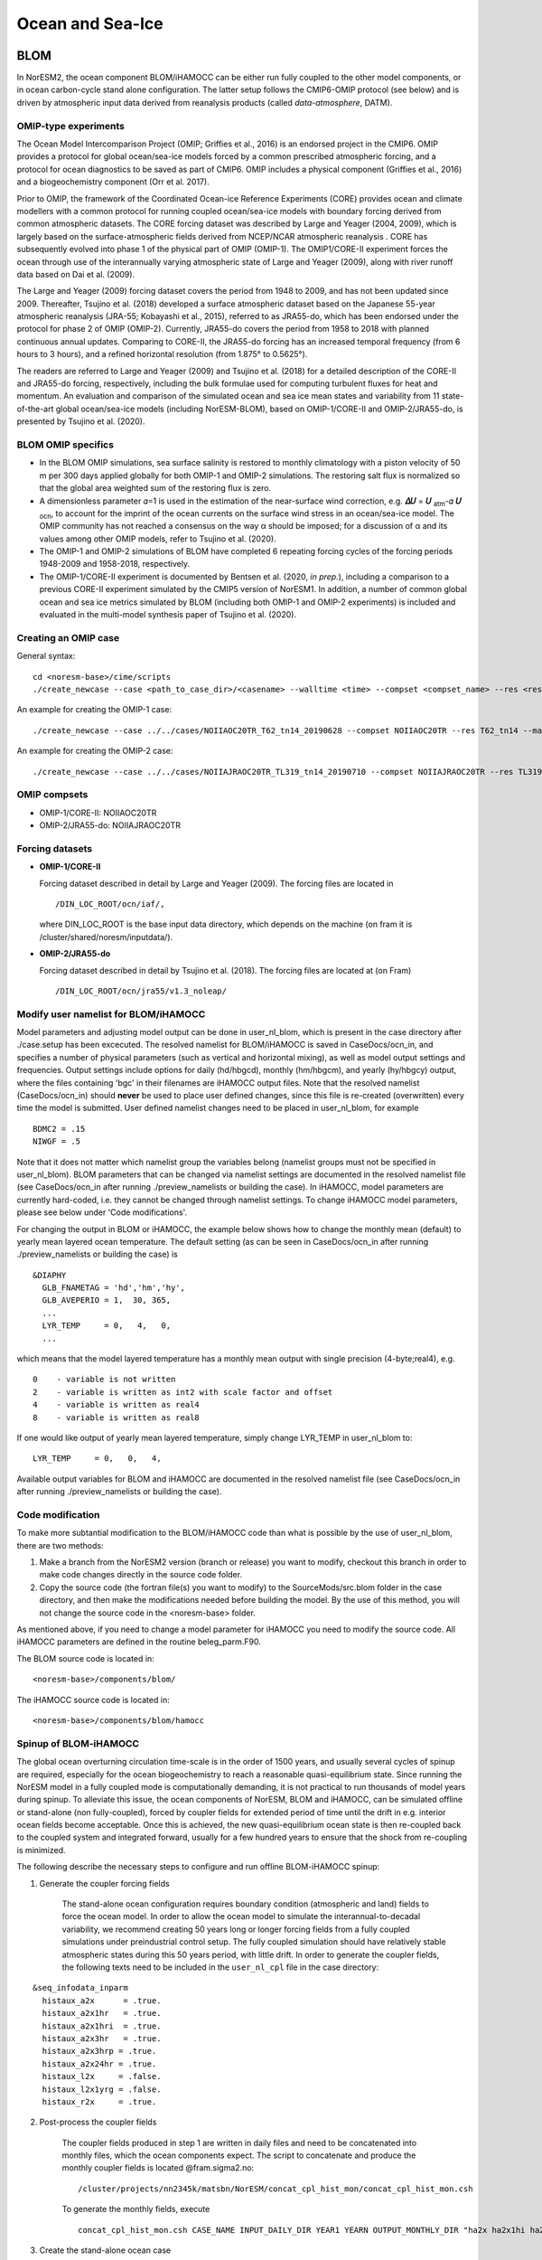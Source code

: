.. _omips:

Ocean and Sea-Ice
==================

BLOM
''''

In NorESM2, the ocean component BLOM/iHAMOCC can be either run fully coupled to the other model components, or in ocean carbon-cycle stand alone configuration. The latter setup follows the CMIP6-OMIP protocol (see below) and is driven by atmospheric input data derived from reanalysis products (called *data-atmosphere*, DATM).


OMIP-type experiments
^^^^^^^^^^^^^^^^^^^^^

The Ocean Model Intercomparison Project (OMIP; Griffies et al., 2016) is an endorsed project in the CMIP6. OMIP provides a protocol for global ocean/sea-ice models forced by a common prescribed atmospheric forcing, and a protocol for ocean diagnostics to be saved as part of CMIP6. OMIP includes a physical component (Griffies et al., 2016) and a biogeochemistry component (Orr et al. 2017).

Prior to OMIP, the framework of the Coordinated Ocean-ice Reference Experiments (CORE) provides ocean and climate modellers with a common protocol for running coupled ocean/sea-ice models with boundary forcing derived from common atmospheric datasets. The CORE forcing dataset was described by Large and Yeager (2004, 2009), which is largely based on the surface-atmospheric fields derived from NCEP/NCAR atmospheric reanalysis . CORE has subsequently evolved into phase 1 of the physical part of OMIP (OMIP-1). The OMIP1/CORE-II experiment forces the ocean through use of the interannually varying atmospheric state of Large and Yeager (2009), along with river runoff data based on Dai et al. (2009).

The Large and Yeager (2009) forcing dataset covers the period from 1948 to 2009, and has not been updated since 2009. Thereafter, Tsujino et al. (2018) developed a surface atmospheric dataset based on the Japanese 55-year atmospheric reanalysis (JRA-55; Kobayashi et al., 2015), referred to as JRA55-do, which has been endorsed under the protocol for phase 2 of OMIP (OMIP-2). Currently, JRA55-do covers the period from 1958 to 2018 with planned continuous annual updates. Comparing to CORE-II, the JRA55-do forcing has an increased temporal frequency (from 6 hours to 3 hours), and a refined horizontal resolution (from 1.875° to 0.5625°).

The readers are referred to Large and Yeager (2009) and Tsujino et al. (2018) for a detailed description of the CORE-II and JRA55-do forcing, respectively, including the bulk formulae used for computing turbulent fluxes for heat and momentum. An evaluation and comparison of the simulated ocean and sea ice mean states and variability from 11 state-of-the-art global ocean/sea-ice models (including NorESM-BLOM), based on OMIP-1/CORE-II and OMIP-2/JRA55-do, is presented by Tsujino et al. (2020).


BLOM OMIP specifics
^^^^^^^^^^^^^^^^^^^

- In the BLOM OMIP simulations, sea surface salinity is restored to monthly climatology with a piston velocity of 50 m per 300 days applied globally for both OMIP-1 and OMIP-2 simulations. The restoring salt flux is normalized so that the global area weighted sum of the restoring flux is zero. 

- A dimensionless parameter 𝛼=1 is used in the estimation of the near-surface wind correction, e.g. **𝛥𝑈** = **𝑈** \ :sub:`atm`\-𝛼 **𝑈** :sub:`ocn`\, to account for the imprint of the ocean currents on the surface wind stress in an ocean/sea-ice model. The OMIP community has not reached a consensus on the way α should be imposed; for a discussion of α and its values among other OMIP models, refer to Tsujino et al. (2020).

- The OMIP-1 and OMIP-2 simulations of BLOM have completed 6 repeating forcing cycles of the forcing periods 1948-2009 and 1958-2018, respectively.

- The OMIP-1/CORE-II experiment is documented by Bentsen et al. (2020, *in prep.*), including a comparison to a previous CORE-II experiment simulated by the CMIP5 version of NorESM1. In addition, a number of common global ocean and sea ice metrics simulated by BLOM (including both OMIP-1 and OMIP-2 experiments) is included and evaluated in the multi-model synthesis paper of Tsujino et al. (2020).


Creating an OMIP case
^^^^^^^^^^^^^^^^^^^^^
General syntax:

::

   cd <noresm-base>/cime/scripts
   ./create_newcase --case <path_to_case_dir>/<casename> --walltime <time> --compset <compset_name> --res <resolution> --machine <machine_name> --project <project_name> --user-mods-dir <user_mods_dir> --output-root <path_to_run_dir>/<noresm_run_dir> --run-unsupported 
   
An example for creating the OMIP-1 case:

::

   ./create_newcase --case ../../cases/NOIIAOC20TR_T62_tn14_20190628 --compset NOIIAOC20TR --res T62_tn14 --machine vilje --project nn2345k --run-unsupported
   
An example for creating the OMIP-2 case:

::

   ./create_newcase --case ../../cases/NOIIAJRAOC20TR_TL319_tn14_20190710 --compset NOIIAJRAOC20TR --res TL319_tn14 --machine vilje --project nn2345k --run-unsupported
   

OMIP compsets
^^^^^^^^^^^^^

- OMIP-1/CORE-II:   NOIIAOC20TR
- OMIP-2/JRA55-do:  NOIIAJRAOC20TR


Forcing datasets
^^^^^^^^^^^^^^^^


- **OMIP-1/CORE-II**
  
  Forcing dataset described in detail by Large and Yeager (2009). The forcing files are located in ::
  
  /DIN_LOC_ROOT/ocn/iaf/,
  
  where DIN_LOC_ROOT is the base input data directory, which depends on the machine (on fram it is /cluster/shared/noresm/inputdata/).


- **OMIP-2/JRA55-do**

  Forcing dataset described in detail by Tsujino et al. (2018). The forcing files are located at (on Fram) ::

  /DIN_LOC_ROOT/ocn/jra55/v1.3_noleap/



Modify user namelist for BLOM/iHAMOCC
^^^^^^^^^^^^^^^^^^^^^^^^^^^^^^^^^^^^^

Model parameters and adjusting model output can be done in user_nl_blom, which is present in the case directory after ./case.setup has been excecuted. The resolved namelist for BLOM/iHAMOCC is saved in CaseDocs/ocn_in, and specifies a number of physical parameters (such as vertical and horizontal mixing), as well as model output settings and frequencies. Output settings include options for daily (hd/hbgcd), monthly (hm/hbgcm), and yearly (hy/hbgcy) output, where the files containing 'bgc' in their filenames are iHAMOCC output files. Note that the resolved namelist (CaseDocs/ocn_in) should **never** be used to place user defined changes, since this file is re-created (overwritten) every time the model is submitted. User defined namelist changes need to be placed in user_nl_blom, for example
::

  BDMC2 = .15
  NIWGF = .5

Note that it does not matter which namelist group the variables belong (namelist groups must not be specified in user_nl_blom).  BLOM parameters that can be changed via namelist settings are documented in the resolved namelist file (see CaseDocs/ocn_in after running ./preview_namelists or building the case). In iHAMOCC, model parameters are currently hard-coded, i.e. they cannot be changed through namelist settings. To change iHAMOCC model parameters, please see below under 'Code modifications'.

For changing the output in BLOM or iHAMOCC, the example below shows how to change the monthly mean (default) to yearly mean layered ocean temperature. The default setting (as can be seen in CaseDocs/ocn_in after running ./preview_namelists or building the case) is
::

   &DIAPHY
     GLB_FNAMETAG = 'hd','hm','hy',
     GLB_AVEPERIO = 1,  30, 365,
     ...
     LYR_TEMP     = 0,   4,   0,
     ...

which means that the model layered temperature has a monthly mean output with single precision (4-byte;real4), e.g. ::

   0    - variable is not written
   2    - variable is written as int2 with scale factor and offset
   4    - variable is written as real4
   8    - variable is written as real8


If one would like output of yearly mean layered temperature, simply change LYR_TEMP in user_nl_blom to::

   LYR_TEMP     = 0,   0,   4,

Available output variables for BLOM and iHAMOCC are documented in the resolved namelist file (see CaseDocs/ocn_in after running ./preview_namelists or building the case).


Code modification
^^^^^^^^^^^^^^^^^

To make more subtantial modification to the BLOM/iHAMOCC code than what is possible by the use of user_nl_blom, there are two methods:

1. Make a branch from the NorESM2 version (branch or release) you want to modify, checkout this branch in order to make code changes directly in the source code folder.

2. Copy the source code (the fortran file(s) you want to modify) to the SourceMods/src.blom folder in the case directory, and then make the modifications needed before building the model. By the use of this method, you will not change the source code in the <noresm-base> folder.

As mentioned above, if you need to change a model parameter for iHAMOCC you need to modify the source code. All iHAMOCC parameters are defined in the routine beleg_parm.F90.

The BLOM source code is located in::
  
  <noresm-base>/components/blom/

The iHAMOCC source code is located in::

  <noresm-base>/components/blom/hamocc
  
Spinup of BLOM-iHAMOCC
^^^^^^^^^^^^^^^^^^^^^^
The global ocean overturning circulation time-scale is in the order of 1500 years, and usually several cycles of spinup are required, especially for the ocean biogeochemistry to reach a reasonable quasi-equilibrium state. Since running the NorESM model in a fully coupled mode is computationally demanding, it is not practical to run thousands of model years during spinup. To alleviate this issue, the ocean components of NorESM, BLOM and iHAMOCC, can be simulated offline or stand-alone (non fully-coupled), forced by coupler fields for extended period of time until the drift in e.g. interior ocean fields become acceptable. Once this is achieved, the new quasi-equilibrium ocean state is then re-coupled back to the coupled system and integrated forward, usually for a few hundred years to ensure that the shock from re-coupling is minimized.

The following describe the necessary steps to configure and run offline BLOM-iHAMOCC spinup:

1. Generate the coupler forcing fields

    The stand-alone ocean configuration requires boundary condition (atmospheric and land) fields to force the ocean model. In order to allow the ocean model to simulate the interannual-to-decadal variability, we recommend creating 50 years long or longer forcing fields from a fully coupled simulations under preindustrial control setup. The fully coupled simulation should have relatively stable atmospheric states during this 50 years period, with little drift. In order to generate the coupler fields, the following texts need to be included in the ``user_nl_cpl`` file in the case directory: 
::

     &seq_infodata_inparm
       histaux_a2x      = .true.  
       histaux_a2x1hr   = .true. 
       histaux_a2x1hri  = .true.
       histaux_a2x3hr   = .true.
       histaux_a2x3hrp = .true.
       histaux_a2x24hr = .true.
       histaux_l2x     = .false.
       histaux_l2x1yrg = .false.
       histaux_r2x     = .true.

2. Post-process the coupler fields

     The coupler fields produced in step 1 are written in daily files and need to be concatenated into monthly files, which the ocean components expect. The script to concatenate and produce the monthly coupler fields is located @fram.sigma2.no: ::

          /cluster/projects/nn2345k/matsbn/NorESM/concat_cpl_hist_mon/concat_cpl_hist_mon.csh


     To generate the monthly fields, execute ::

          concat_cpl_hist_mon.csh CASE_NAME INPUT_DAILY_DIR YEAR1 YEARN OUTPUT_MONTHLY_DIR "ha2x ha2x1hi ha2x1h ha2x3h ha2x1d hr2x"

3. Create the stand-alone ocean case
 
     The compset to run BLOM-iHAMOCC with the monthly coupler forcing is called ``NOICPLHISTOC``, which can be created e.g., as follows ::

          create_newcase --case CASE_DIR_AND_NAME --compset NOICPLHISTOC --res f09_tn14 --machine betzy --project nnXXXXk --run-unsupported

4. Setup the case

     In the case directory, run ::
    
          ./case.setup

5. Modify dependent files

     In the case directory, add the following to ``user_nl_cice`` ::                

         histfreq = 'm','d','x','x','x'
         histfreq_n = 1,1,1,1,1
         f_CMIP = 'mdxxx'
         f_hi ="mxxxx"
         f_hs="mxxxx"
         f_fswdn="mxxxx"
         f_fswabs="mxxxx"
         f_congel="mxxxx"
         f_frazil="mxxxx"
         f_meltt="mxxxx"
         f_melts="mxxxx"
         f_meltb="mxxxx"
         f_meltl="mxxxx"
         f_fswthru="mxxxx"
         f_dvidtt="mxxxx"
         f_dvidtd="mxxxx"
         f_daidtt="mxxxx"
         f_daidtd="mxxxx"
         f_apond_ai="mxxxx"
         f_hpond_ai="mxxxx"
         f_apeff_ai="mxxxx"
         f_snowfrac="mxxxx"
         f_aicen="mxxxx"
         f_snowfracn="mxxxx"
         

     Add the following to ``user_nl_blom`` ::

        set SRXDAY = 6.
        set SRXBAL = .true.  

     Edit or adjust the following entries in ``env_run.xml`` (e.g., for monthly coupler fields from year 751 to 850): ::    

         <entry id="RUN_TYPE" value="hybrid">
         <entry id="RUN_REFCASE" value=“CPLHIST_CASE>
         <entry id="RUN_REFDATE" value="0751-01-01">
         <entry id="RUN_STARTDATE" value="0751-01-01">
         <entry id="STOP_OPTION" value="nyears">
         <entry id="STOP_N" value="200">
         <entry id="REST_N" value="25">
         <entry id="DATM_CPLHIST_DIR" value="$DIN_LOC_ROOT/cplhist/CPLHIST_OUTPUT_MONTHLY_DIR">
         <entry id="DATM_CPLHIST_CASE" value=“CPLHIST_CASE">
         <entry id="DATM_CPLHIST_YR_ALIGN" value="751">
         <entry id="DATM_CPLHIST_YR_START" value="751">
         <entry id="DATM_CPLHIST_YR_END" value="850">
         <entry id="DROF_CPLHIST_DIR" value="$DIN_LOC_ROOT/cplhist/CPLHIST_OUTPUT_MONTHLY_DIR">
         <entry id="DROF_CPLHIST_CASE" value="CPLHIST_CASE">
         <entry id="DROF_CPLHIST_YR_ALIGN" value="751">
         <entry id="DROF_CPLHIST_YR_START" value="751">
         <entry id="DROF_CPLHIST_YR_END" value="850">

     Edit or adjust the following entries in ``env_mach_pes.xml`` (e.g., for NorESM2-MM configuration): ::

         <entry id="COST_PES" value="480">
         <entry id="MAX_TASKS_PER_NODE" value="32">
         <entry id="MAX_MPITASKS_PER_NODE" value="32">

6. Configure salinity relaxation

    It is recommended that surface salinity is relaxed toward monthly climatology values, e.g., those from earlier coupled runs. This is needed to avoid unexpected drift in the ocean physical states. Monthly climatology files from previous spin-up are available @fram.sigma2.no and @betzy.sigma2.no: ::

         NorESM2-MM: /cluster/shared/noresm/inputdata/ocn/micom/tnx1v4/20170601/sss_climatology_N1850_f09_tn14_20190726_751-850_classic.nc
         NorESM2-LM: /cluster/shared/noresm/inputdata/ocn/micom/tnx1v4/20170601/sss_climatology_N1850OCBDRDDMS_f19_tn14_250119_466_565_classic.nc

    A python script to generate these files is available in: ::

         /cluster/projects/nn2345k/matsbn/NorESM/sss_climatology/sss_climatology.py

    In the case directory, add the following line to ``user_nl_blom`` file: ::

         set SCFILE= '<filename>'

7. Build your case

     In the case directory, run ::

         ./case.build
 
     Adjust the the length of model integration in ``env_run.xlm`` and the respective computing hours in ``env_batch.xml``.

8. Submit the run

     In the case directory, run ::
     
         ./case.submit

9. Prior to 'recoupling' simulation, the dates in atmospheric and land restart files need to be adjusted, e.g., using the following command:

     ncap2 -s 'time=401501' N1850_f19_tn14_21062019_CPLHIST.cam.r.1521-01-01-00000.nc new_adjusted_restart.nc
         
         The 'time' value should be set to the year of the ocean restart files, e.g., the last year of the offline spin-up period.
         
         
CICE
''''
The sea ice model component is based upon version 5.1.2 of the CICE sea ice model of Hunke et al. (2015). 

Initial conditions
^^^^^^^^^^^^^^^^^^

By default, the CICE model is initialized with a 'default', simplified, sea ice field with sea ice in cold regions (air temperature below 0 degree C), north of 70 N and south of 60 S. The sea ice thickness in these regions is horizontal homogeneous, with a uniform snow cover. This behavior is given by the ice_ic variable in the namelist. This can be changed to start without sea ice by setting:

::

  &setup_nml
    ice_ic = "none"

::

in the user_nl_cice in the case folder, or by specifying a restart file which would give the desired sea ice state:

::

  &setup_nml
    ice_ic = "PATH_TO_FILE/NAME_OF_FILE.cice.r.YEAR-01-01-00000.nc"


The file used for NorESM2-MM CMIP6 piControl simulation is::

  finidat = N1850_f09_tn14_20190913.cice.r.1200-01-01-00000.nc
  
The file used for NorESM2-LM CMIP6 piControl simulation is::

  finidat = N1850_f19_tn14_11062019.cice.r.1600-01-01-00000.nc
  
Information about which file is used as an initial condition (in addition to parameter settings and other files used as input) file is in ice_in. This file can be found in::

  <casefolder>/CaseDocs/ice_in
  
and in the Run folder::

  <RUN_DIR>/case/run/ice_in
  
This information is also written to the ice.log.* file generated during the run.   
  
NorESM2 specific addition
^^^^^^^^^^^^^^^^^^^^^^^^^
A NorESM2-specific change is including the effect of wind drift of snow into ocean following Lecomte et al. (2013)
This change can be tuned on/off in the user_nl_cice in the case folder. Default is
::

  &snowphys_nml
    blowingsnow = "lecomte2013"
    ksno = 0.3
    rhos = 330.0


and will use NorESM2 treatment of wind drift of snow. Setting
::
 
   &snowphys_nml
     blowingsnow = "none"

will reset the NorESM2 specific addition and the effect of wind drift of snow into ocean will not be included. It is also possible to change the snow density ``rhos`` and the snow thermal conductivity ``ksno``. Be aware that this will influence the overall tuning of the coupled model. 

Modify user name lists for CICE
^^^^^^^^^^^^^^^^^^^^^^^^^^^^^^^

Output from the model is changed by controlling the user_nl_cice file in your casefolder. By default, the file typically looks like this: 
::

   histfreq = 'm','d','x','x','x'
   histfreq_n = 1,1,1,1,1
   f_CMIP = 'mdxxx'
   f_hi ="mxxxx"
   f_hs="mxxxx"
   f_fswdn="mxxxx"
   f_fswabs="mxxxx"
   f_congel="mxxxx"
   f_frazil="mxxxx"
   f_meltt="mxxxx"
   f_melts="mxxxx"
   f_meltb="mxxxx"
   f_meltl="mxxxx"
   f_fswthru="mxxxx"
   f_dvidtt="mxxxx"
   f_dvidtd="mxxxx"
   f_daidtt="mxxxx"
   f_daidtd="mxxxx"
   f_apond_ai="mxxxx"
   f_hpond_ai="mxxxx"
   f_apeff_ai="mxxxx"
   f_snowfrac="mxxxx"
   f_aicen="mxxxx"
   f_snowfracn="mxxxx"


where the ``f_*`` flags are used to change the writing of specific variables, and the ``histfreq`` and ``histfreq_n`` variables are used to specify type of history files written, and their frequency. The ``f_CMIP`` flag activates the specific SIMIP/CMIP variables used the CMIP6 runs. By default, the model writes extensive output with a monthly frequency, and more limited at daily basis. 

The easiest way to turn of daily output from CICE is to put
::

   histfreq = 'm','x','x','x','x'


in the ``user_nl_cice`` file. 

High-frequency output can be achieved by manipulating the  ``histfreq`` and ``histfreq_n`` variables, together with the specific variable should be at higher frequency. To use 3-hourly output of the sea ice velocity from the model set
::

   histfreq = 'm','d','h','x','x'
   histfreq_n = 1,1,3,1,1
   f_siu = 'm,d,h,x,x'
   f_siv = 'm,d,h,x,x'

Be aware that the model writes one file per time step. Therefore, this should be done for short runs, only, and the high-frequency output should be collected together in one (or a few) larger files after the model run, e.g. by using the ``ncrcat`` command. 

Code modification
^^^^^^^^^^^^^^^^^
To make more subtantial modification to the code than what is possible by the use of user_nl_cice, there are two methods:

1. Make a branch from the NorESM2 version (branch or release) you want to modify, checkout this branch in order to make code changes directly in the source code folder.

2. Copy the source code (the fortran file(s) you want to modify) to the SourceMods/src.cice folder in the case directory, and then make the modifications needed before building the model. By the use of this method, you will not change the source code in the <noresm-base> folder.

The CICE source code is located in
::
  
  <noresm-base>/components/cice/src/
  
  
More information is found in the CESM-CICE User Guide:
https://cesmcice.readthedocs.io/en/latest/

References
^^^^^^^^^^

Dai, A., Qian, T., Trenberth, K. E., and Milliman, J. D.: Changes in continental freshwater discharge from 1948 to 2004, J. Climate, 22, 2773–2792, https://doi.org/10.1175/2008JCLI2592.1, 2009.

Griffies et al., Coordinated Ocean-ice Reference Experiments (COREs), Ocean Model., 26, 1–46, doi:10.1016/j.ocemod.2008.08.007, 2009.

Griffies et al., OMIP contribution to CMIP6: experimental and diagnostic protocol for the physical component of the Ocean Model Intercomparison Project, Geosci. Model Dev., 9, 3231–3296, https://doi.org/10.5194/gmd-9-3231-2016, 2016.

Hunke, E. C., et al. "CICE: The Los Alamos Sea ice Model Documentation and Software User’s Manual Version 5 (Tech. Rep. LA-CC-06–012)." Los Alamos, NM: Los Alamos National Laboratory (2015).

Hunke, Elizabeth, Lipscomb, William, Jones, Philip, Turner, Adrian, Jeffery, Nicole, and Elliott, Scott. CICE, The Los Alamos Sea Ice Model. Computer software. https://www.osti.gov//servlets/purl/1364126. 

Large, W. and S. Yeager, 2004: Diurnal to decadal global forcing for ocean and sea-ice models: the datasets and flux climatologies. NCAR Technical Note: NCAR/TN-460+STR, CGD Division of the National Centre for Atmospheric Research.

Large, W.G. and S.G. Yeager. 2009: The global climatology of an interannually varying air-sea flux data set. Climate Dynamics, 33, 341-364, doi:10.1007/s00382-008-0441-3.

Lecomte, O., T. Fichefet, M. Vancoppenolle, F. Domine, F. Massonnet, P. Mathiot, S. Morin, and P.Y. Barriat (2013), On theformulation of snow thermal conductivity in large-scale sea ice models, J. Adv. Model. Earth Syst., 5, 542–557, doi:10.1002/jame.20039

Orr et al., Biogeochemical protocols and diagnostics for the CMIP6 Ocean Model Intercomparison Project (OMIP), Geosci. Model Dev., 10, 2169–2199, https://doi.org/10.5194/gmd-10-2169-2017, 2017.

Steele, M., Morley, R., and Ermold, W.: PHC: A Global Ocean Hydrography with a High-Quality Arctic Ocean, J. Climate, 14, 2079–2087, 2001.

Tsujino et al., Evaluation of global ocean–sea-ice model simulations based on the experimental protocols of the Ocean Model Intercomparison Project phase 2 (OMIP-2), Geosci. Model Dev. Discuss., https://doi.org/10.5194/gmd-2019-363, in review, 2020.


